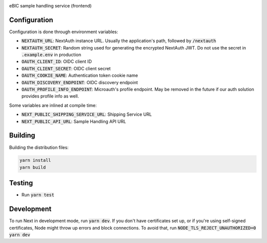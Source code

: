 |code_ci| |code_cov| |license|

============== ==============================================================
Source code https://gitlab.diamond.ac.uk/lims/ebic-sample-handling/frontend
============== ==============================================================

eBIC sample handling service (frontend)

==========
Configuration
==========

Configuration is done through environment variables:

* :code:`NEXTAUTH_URL`: NextAuth instance URL. Usually the application's path, followed by :code:`/nextauth`
* :code:`NEXTAUTH_SECRET`: Random string used for generating the encrypted NextAuth JWT. Do not use the secret in :code:`.example.env` in production
* :code:`OAUTH_CLIENT_ID`: OIDC client ID
* :code:`OAUTH_CLIENT_SECRET`: OIDC client secret
* :code:`OAUTH_COOKIE_NAME`: Authentication token cookie name
* :code:`OAUTH_DISCOVERY_ENDPOINT`: OIDC discovery endpoint
* :code:`OAUTH_PROFILE_INFO_ENDPOINT`: Microauth's profile endpoint. May be removed in the future if our auth solution provides profile info as well.

Some variables are inlined at compile time:

* :code:`NEXT_PUBLIC_SHIPPING_SERVICE_URL`: Shipping Service URL
* :code:`NEXT_PUBLIC_API_URL`: Sample Handling API URL

==========
Building
==========

Building the distribution files:

.. code-block:: bash

    yarn install
    yarn build

============
Testing
============

- Run :code:`yarn test`

============
Development
============

To run Next in development mode, run :code:`yarn dev`. If you don't have certificates set up, or if you're using self-signed certificates, Node might throw up errors and block connections. To avoid that, run :code:`NODE_TLS_REJECT_UNAUTHORIZED=0 yarn dev`

.. |code_ci| image:: https://gitlab.diamond.ac.uk/lims/ebic-sample-handling/frontend/badges/master/pipeline.svg
    :target: https://gitlab.diamond.ac.uk/lims/ebic-sample-handling/frontend/-/pipelines
    :alt: Code CI

.. |code_cov| image:: https://gitlab.diamond.ac.uk/lims/ebic-sample-handling/frontend/badges/master/coverage.svg
    :target: https://gitlab.diamond.ac.uk/lims/ebic-sample-handling/frontend/-/pipelines
    :alt: Code Coverage

.. |license| image:: https://img.shields.io/badge/License-Apache%202.0-blue.svg
    :target: https://opensource.org/licenses/Apache-2.0
    :alt: Apache License
